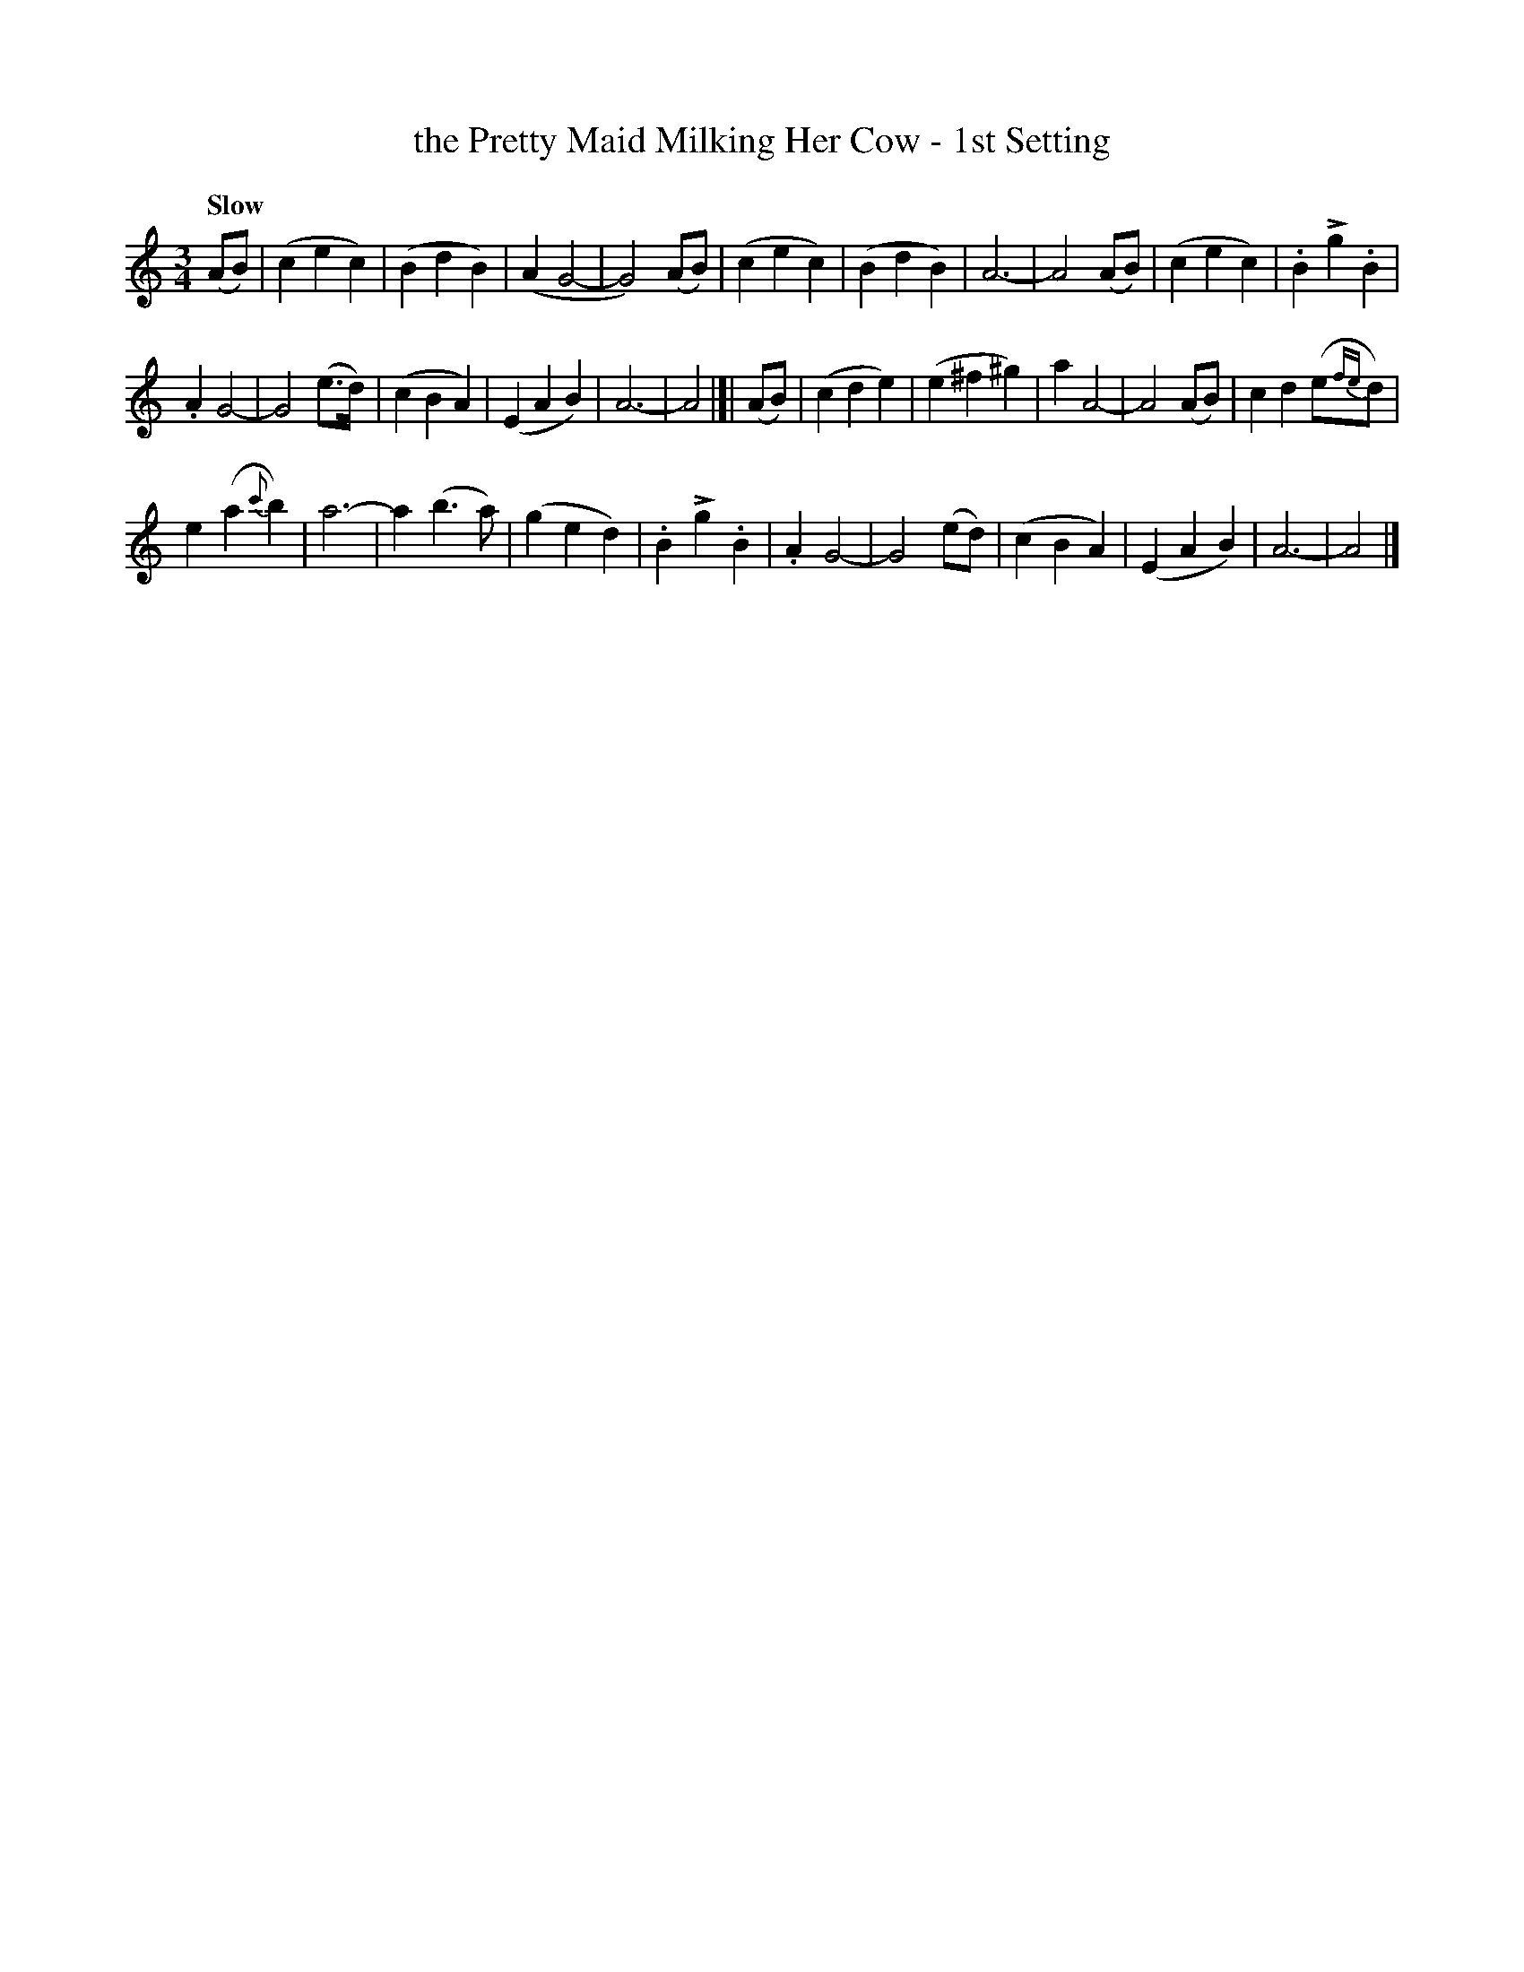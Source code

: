 X: 102
T: the Pretty Maid Milking Her Cow - 1st Setting
R: waltz
%S: s:3 b:32(10+11+11)
B: O'Neill's 1850 #102
Z: 1997 henrik.norbeck@mailbox.swipnet.se
Q: "Slow"
M: 3/4
L: 1/8
K: Am
U: k=!emphasis!		% "^>" or "_>"
(AB) | (c2 e2 c2) | (B2 d2 B2) | (A2 G4- | G4) (AB) |\
(c2 e2 c2) | (B2 d2 B2) | A6- | A4 (AB) |\
(c2 e2 c2) | .B2 kg2 .B2 |
.A2 G4- | G4 (e>d) |\
(c2 B2 A2) | (E2 A2 B2) | A6- | A4 |[|\
(AB) | (c2 d2 e2) | (e2 ^f2 ^g2) | a2 A4- | A4 (AB) |\
c2 d2 (e{fe}d) |
e2 (a2 {c'}b2) | a6- | a2 (b3 a) |\
(g2 e2 d2) | .B2 kg2 .B2 | .A2 G4- | G4 (ed) |\
(c2 B2 A2) | (E2 A2 B2) | A6- | A4 |]
